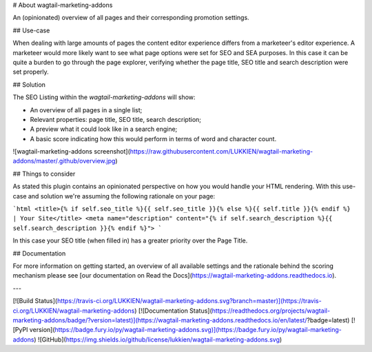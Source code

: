 # About wagtail-marketing-addons

An (opinionated) overview of all pages and their corresponding promotion settings.

## Use-case

When dealing with large amounts of pages the content editor experience differs from a marketeer's editor experience. A marketeer would more likely want to see what page options were set for SEO and SEA purposes. In this case it can be quite a burden to go through the page explorer, verifying whether the page title, SEO title and search description were set properly.

## Solution

The SEO Listing within the `wagtail-marketing-addons` will show: 

* An overview of all pages in a single list;
* Relevant properties: page title, SEO title, search description;
* A preview what it could look like in a search engine;
* A basic score indicating how this would perform in terms of word and character count.

![wagtail-marketing-addons screenshot](https://raw.githubusercontent.com/LUKKIEN/wagtail-marketing-addons/master/.github/overview.jpg)

## Things to consider

As stated this plugin contains an opinionated perspective on how you would handle your HTML rendering. With this use-case and solution we're assuming the following rationale on your page:

```html
<title>{% if self.seo_title %}{{ self.seo_title }}{% else %}{{ self.title }}{% endif %} | Your Site</title>
<meta name="description" content="{% if self.search_description %}{{ self.search_description }}{% endif %}">
```

In this case your SEO title (when filled in) has a greater priority over the Page Title.

## Documentation

For more information on getting started, an overview of all available settings and the rationale behind the scoring mechanism please see [our documentation on Read the Docs](https://wagtail-marketing-addons.readthedocs.io).

---

[![Build Status](https://travis-ci.org/LUKKIEN/wagtail-marketing-addons.svg?branch=master)](https://travis-ci.org/LUKKIEN/wagtail-marketing-addons)
[![Documentation Status](https://readthedocs.org/projects/wagtail-marketing-addons/badge/?version=latest)](https://wagtail-marketing-addons.readthedocs.io/en/latest/?badge=latest)
[![PyPI version](https://badge.fury.io/py/wagtail-marketing-addons.svg)](https://badge.fury.io/py/wagtail-marketing-addons)
![GitHub](https://img.shields.io/github/license/lukkien/wagtail-marketing-addons.svg)


